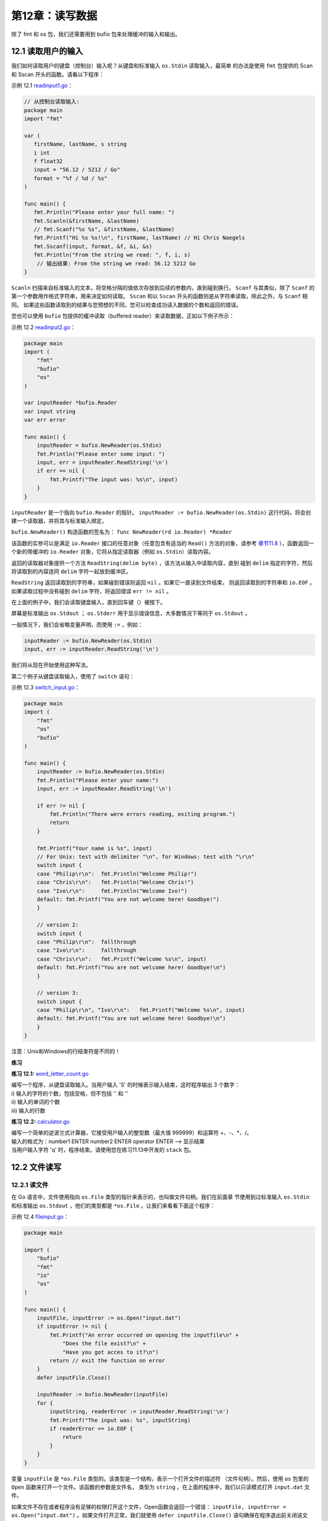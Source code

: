 第12章：读写数据
===================

除了 fmt 和 os 包，我们还需要用到 bufio 包来处理缓冲的输入和输出。

12.1 读取用户的输入
--------------------

我们如何读取用户的键盘（控制台）输入呢？从键盘和标准输入 ``os.Stdin`` 读取输入，最简单
的办法是使用 ``fmt`` 包提供的 Scan 和 Sscan 开头的函数。请看以下程序：

示例 12.1 `readinput1.go <examples/chapter_12/readinput1.go>`__\ ：

.. code:: go

    // 从控制台读取输入:
    package main
    import "fmt"

    var (
       firstName, lastName, s string
       i int
       f float32
       input = "56.12 / 5212 / Go"
       format = "%f / %d / %s"
    )

    func main() {
       fmt.Println("Please enter your full name: ")
       fmt.Scanln(&firstName, &lastName)
       // fmt.Scanf("%s %s", &firstName, &lastName)
       fmt.Printf("Hi %s %s!\n", firstName, lastName) // Hi Chris Naegels
       fmt.Sscanf(input, format, &f, &i, &s)
       fmt.Println("From the string we read: ", f, i, s)
        // 输出结果: From the string we read: 56.12 5212 Go
    }

``Scanln`` 扫描来自标准输入的文本，将空格分隔的值依次存放到后续的参数内，直到碰到换行。 
``Scanf`` 与其类似，除了 ``Scanf`` 的第一个参数用作格式字符串，用来决定如何读取。 
``Sscan`` 和以 ``Sscan`` 开头的函数则是从字符串读取，除此之外，与 ``Scanf`` 相同。
如果这些函数读取到的结果与您预想的不同，您可以检查成功读入数据的个数和返回的错误。

您也可以使用 ``bufio`` 包提供的缓冲读取（buffered reader）来读取数据，正如以下例子所示：

示例 12.2 `readinput2.go <examples/chapter_12/readinput2.go>`__\ ：

.. code:: go

    package main
    import (
        "fmt"
        "bufio"
        "os"
    )

    var inputReader *bufio.Reader
    var input string
    var err error

    func main() {
        inputReader = bufio.NewReader(os.Stdin)
        fmt.Println("Please enter some input: ")
        input, err = inputReader.ReadString('\n')
        if err == nil {
            fmt.Printf("The input was: %s\n", input)
        }
    }

``inputReader`` 是一个指向 ``bufio.Reader`` 的指针。 
``inputReader := bufio.NewReader(os.Stdin)``
这行代码，将会创建一个读取器，并将其与标准输入绑定。

``bufio.NewReader()`` 构造函数的签名为： ``func NewReader(rd io.Reader) *Reader``

该函数的实参可以是满足 ``io.Reader`` 接口的任意对象（任意包含有适当的 ``Read()``
方法的对象，请参考 `章节11.8 <11.8.md>`__ ），函数返回一个新的带缓冲的 ``io.Reader`` 
对象，它将从指定读取器（例如 ``os.Stdin``\ ）读取内容。

返回的读取器对象提供一个方法 ``ReadString(delim byte)`` ，该方法从输入中读取内容，直到
碰到 ``delim`` 指定的字符，然后将读取到的内容连同 ``delim`` 字符一起放到缓冲区。

``ReadString`` 返回读取到的字符串，如果碰到错误则返回 ``nil`` 。如果它一直读到文件结束，
则返回读取到的字符串和 ``io.EOF`` 。如果读取过程中没有碰到 ``delim`` 字符，将返回错误
``err != nil`` 。

在上面的例子中，我们会读取键盘输入，直到回车键（）被按下。

屏幕是标准输出 ``os.Stdout`` ； ``os.Stderr`` 用于显示错误信息，大多数情况下等同于 ``os.Stdout`` 。

一般情况下，我们会省略变量声明，而使用 ``:=`` ，例如：

.. code:: go

    inputReader := bufio.NewReader(os.Stdin)
    input, err := inputReader.ReadString('\n')

我们将从现在开始使用这种写法。

第二个例子从键盘读取输入，使用了 ``switch`` 语句：

示例 12.3 `switch\_input.go <examples/chapter_12/switch_input.go>`__\ ：

.. code:: go

    package main
    import (
        "fmt"
        "os"
        "bufio"
    )

    func main() {
        inputReader := bufio.NewReader(os.Stdin)
        fmt.Println("Please enter your name:")
        input, err := inputReader.ReadString('\n')

        if err != nil {
            fmt.Println("There were errors reading, exiting program.")
            return
        }

        fmt.Printf("Your name is %s", input)
        // For Unix: test with delimiter "\n", for Windows: test with "\r\n"
        switch input {
        case "Philip\r\n":  fmt.Println("Welcome Philip!")
        case "Chris\r\n":   fmt.Println("Welcome Chris!")
        case "Ivo\r\n":     fmt.Println("Welcome Ivo!")
        default: fmt.Printf("You are not welcome here! Goodbye!")
        }

        // version 2:   
        switch input {
        case "Philip\r\n":  fallthrough
        case "Ivo\r\n":     fallthrough
        case "Chris\r\n":   fmt.Printf("Welcome %s\n", input)
        default: fmt.Printf("You are not welcome here! Goodbye!\n")
        }

        // version 3:
        switch input {
        case "Philip\r\n", "Ivo\r\n":   fmt.Printf("Welcome %s\n", input)
        default: fmt.Printf("You are not welcome here! Goodbye!\n")
        }
    }

注意：Unix和Windows的行结束符是不同的！

**练习**

**练习 12.1:**
`word_letter_count.go <exercises/chapter_12/word_letter_count.go>`__

| 编写一个程序，从键盘读取输入。当用户输入 'S' 的时候表示输入结束，这时程序输出 3 个数字：
| i) 输入的字符的个数，包括空格，但不包括 '' 和 ''
| ii) 输入的单词的个数
| iii) 输入的行数

**练习 12.2:** `calculator.go <exercises/chapter_12/calculator.go>`__

| 编写一个简单的逆波兰式计算器，它接受用户输入的整型数（最大值 999999）和运算符 +、-、\*、/。
| 输入的格式为：number1 ENTER number2 ENTER operator ENTER --> 显示结果
| 当用户输入字符 'q' 时，程序结束。请使用您在练习11.13中开发的 ``stack`` 包。

12.2 文件读写
--------------

12.2.1 读文件
++++++++++++++

在 Go 语言中，文件使用指向 ``os.File`` 类型的指针来表示的，也叫做文件句柄。我们在前面章
节使用到过标准输入 ``os.Stdin`` 和标准输出 ``os.Stdout`` ，他们的类型都是
``*os.File`` 。让我们来看看下面这个程序：

示例 12.4 `fileinput.go <examples/chapter_12/fileinput.go>`__\ ：

.. code:: go

    package main

    import (
        "bufio"
        "fmt"
        "io"
        "os"
    )

    func main() {
        inputFile, inputError := os.Open("input.dat")
        if inputError != nil {
            fmt.Printf("An error occurred on opening the inputfile\n" +
                "Does the file exist?\n" +
                "Have you got acces to it?\n")
            return // exit the function on error
        }
        defer inputFile.Close()

        inputReader := bufio.NewReader(inputFile)
        for {
            inputString, readerError := inputReader.ReadString('\n')
            fmt.Printf("The input was: %s", inputString)
            if readerError == io.EOF {
                return
            }      
        }
    }

变量 ``inputFile`` 是 ``*os.File`` 类型的。该类型是一个结构，表示一个打开文件的描述符
（文件句柄）。然后，使用 ``os`` 包里的 ``Open`` 函数来打开一个文件。该函数的参数是文件名，
类型为 ``string`` 。在上面的程序中，我们以只读模式打开 ``input.dat`` 文件。

如果文件不存在或者程序没有足够的权限打开这个文件，Open函数会返回一个错误： 
``inputFile, inputError = os.Open("input.dat")`` 。如果文件打开正常，我们就使用
``defer inputFile.Close()`` 语句确保在程序退出前关闭该文件。然后，我们使用 ``bufio.NewReader``
来获得一个读取器变量。

通过使用 ``bufio`` 包提供的读取器（写入器也类似），如上面程序所示，我们可以很方便的操作相对高层的
string 对象，而避免了去操作比较底层的字节。

接着，我们在一个无限循环中使用 ``ReadString('\n')`` 或 ``ReadBytes('\n')`` 将文件的内容逐行（行结束符 ''）读取出来。

**注意：** 在之前的例子中，我们看到，Unix和Linux的行结束符是
，而Windows的行结束符是 。在使用 ``ReadString`` 和 ``ReadBytes``
方法的时候，我们不需要关心操作系统的类型，直接使用
就可以了。另外，我们也可以使用 ``ReadLine()`` 方法来实现相同的功能。

一旦读取到文件末尾，变量 ``readerError``
的值将变成非空（事实上，其值为常量 ``io.EOF``\ ），我们就会执行
``return`` 语句从而退出循环。

**其他类似函数：**

**1) 将整个文件的内容读到一个字符串里：**

如果您想这么做，可以使用 ``io/ioutil`` 包里的 ``ioutil.ReadFile()``
方法，该方法第一个返回值的类型是 ``[]byte`` ，里面存放读取到的内容，第二个返回值是错误，
如果没有错误发生，第二个返回值为 nil。请看示例 12.5。类似的，函数 ``WriteFile()`` 
可以将 ``[]byte`` 的值写入文件。

示例 12.5
`read\_write\_file1.go <examples/chapter_12/read_write_file1.go>`__\ ：

.. code:: go

    package main
    import (
        "fmt"
        "io/ioutil"
        "os"
    )

    func main() {
        inputFile := "products.txt"
        outputFile := "products_copy.txt"
        buf, err := ioutil.ReadFile(inputFile)
        if err != nil {
            fmt.Fprintf(os.Stderr, "File Error: %s\n", err)
            // panic(err.Error())
        }
        fmt.Printf("%s\n", string(buf))
        err = ioutil.WriteFile(outputFile, buf, 0644) // oct, not hex
        if err != nil {
            panic(err.Error())
        }
    }

**2) 带缓冲的读取**

在很多情况下，文件的内容是不按行划分的，或者干脆就是一个二进制文件。在这种情况下， 
``ReadString()`` 就无法使用了，我们可以使用
``bufio.Reader`` 的 ``Read()``\ ，它只接收一个参数：

.. code:: go

    buf := make([]byte, 1024)
    ...
    n, err := inputReader.Read(buf)
    if (n == 0) { break}

变量 n 的值表示读取到的字节数.

**3) 按列读取文件中的数据**

如果数据是按列排列并用空格分隔的，你可以使用 ``fmt`` 包提供的以 FScan
开头的一系列函数来读取他们。请看以下程序，我们将 3 列的数据分别读入变量
v1、v2 和 v3 内，然后分别把他们添加到切片的尾部。

示例 12.6 `read\_file2.go <examples/chapter_12/read_file2.go>`__\ ：

.. code:: go

    package main
    import (
        "fmt"
        "os"
    )

    func main() {
        file, err := os.Open("products2.txt")
        if err != nil {
            panic(err)
        }
        defer file.Close()

        var col1, col2, col3 []string
        for {
            var v1, v2, v3 string
            _, err := fmt.Fscanln(file, &v1, &v2, &v3)
            // scans until newline
            if err != nil {
                break
            }
            col1 = append(col1, v1)
            col2 = append(col2, v2)
            col3 = append(col3, v3)
        }

        fmt.Println(col1)
        fmt.Println(col2)
        fmt.Println(col3)
    }

输出结果：

::

    [ABC FUNC GO]
    [40 56 45]
    [150 280 356]

**注意：** ``path`` 包里包含一个子包叫 ``filepath`` ，这个子包提供了跨平台的函数，
用于处理文件名和路径。例如 Base() 函数用于获得路径中的最后一个元素（不包含后面的分隔符）：

.. code:: go

    import "path/filepath"
    filename := filepath.Base(path)

**练习 12.3** ： `read_csv.go <exercises/chapter_12/read_csv.go>`__

文件 products.txt 的内容如下：

::

    "The ABC of Go";25.5;1500
    "Functional Programming with Go";56;280
    "Go for It";45.9;356
    "The Go Way";55;500

每行的第一个字段为 title，第二个字段为 price，第三个字段为
quantity。内容的格式基本与 示例 12.3c
的相同，除了分隔符改成了分号。请读取出文件的内容，创建一个结构用于存取一行的数据，然后使用结构的切片，并把数据打印出来。

关于解析 CSV 文件， ``encoding/csv`` 包提供了相应的功能。具体请参考 http://golang.org/pkg/encoding/csv/

12.2.2 ``compress`` 包：读取压缩文件
++++++++++++++++++++++++++++++++++++++++

``compress`` 包提供了读取压缩文件的功能，支持的压缩文件格式为：bzip2、flate、gzip、lzw
和 zlib。

下面的程序展示了如何读取一个 gzip 文件。

示例 12.7 `gzipped.go <examples/chapter_12/gzipped.go>`__\ ：

.. code:: go

    package main

    import (
        "fmt"
        "bufio"
        "os"
        "compress/gzip"
    )

    func main() {
        fName := "MyFile.gz"
        var r *bufio.Reader
        fi, err := os.Open(fName)
        if err != nil {
            fmt.Fprintf(os.Stderr, "%v, Can't open %s: error: %s\n", os.Args[0], fName,
                err)
            os.Exit(1)
        }
        defer fi.Close()
        fz, err := gzip.NewReader(fi)
        if err != nil {
            r = bufio.NewReader(fi)
        } else {
            r = bufio.NewReader(fz)
        }

        for {
            line, err := r.ReadString('\n')
            if err != nil {
                fmt.Println("Done reading file")
                os.Exit(0)
            }
            fmt.Println(line)
        }
    }

12.2.3 写文件
+++++++++++++++

请看以下程序：

示例 12.8 `fileoutput.go <examples/chapter_12/fileoutput.go>`__\ ：

.. code:: go

    package main

    import (
        "os"
        "bufio"
        "fmt"
    )

    func main () {
        // var outputWriter *bufio.Writer
        // var outputFile *os.File
        // var outputError os.Error
        // var outputString string
        outputFile, outputError := os.OpenFile("output.dat", os.O_WRONLY|os.O_CREATE, 0666)
        if outputError != nil {
            fmt.Printf("An error occurred with file opening or creation\n")
            return  
        }
        defer outputFile.Close()

        outputWriter := bufio.NewWriter(outputFile)
        outputString := "hello world!\n"

        for i:=0; i<10; i++ {
            outputWriter.WriteString(outputString)
        }
        outputWriter.Flush()
    }

除了文件句柄，我们还需要 ``bufio`` 的 ``Writer`` 。我们以只写模式打开文件 ``output.dat`` ，如果文件不存在则自动创建：

.. code:: go

    outputFile, outputError := os.OpenFile("output.dat", os.O_WRONLY|os.O_CREATE, 0666)

可以看到， ``OpenFile`` 函数有三个参数：文件名、一个或多个标志（使用逻辑运算符“\|”连接），使用的文件权限。

我们通常会用到以下标志：

-  ``os.O_RDONLY`` ：只读
-  ``os.O_WRONLY`` ：只写
-  ``os.O_CREATE`` ：创建：如果指定文件不存在，就创建该文件。
-  ``os.O_TRUNC`` ：截断：如果指定文件已存在，就将该文件的长度截为0。

在读文件的时候，文件的权限是被忽略的，所以在使用 ``OpenFile`` 时传入的第三个参数可以用0。
而在写文件时，不管是 Unix 还是 Windows，都需要使用 0666。

然后，我们创建一个写入器（缓冲区）对象：

.. code:: go

    outputWriter := bufio.NewWriter(outputFile)

接着，使用一个 for 循环，将字符串写入缓冲区，写 10 次： ``outputWriter.WriteString(outputString)``

缓冲区的内容紧接着被完全写入文件： ``outputWriter.Flush()``

如果写入的东西很简单，我们可以使用 ``fmt.Fprintf(outputFile, "Some test data.\n")``
直接将内容写入文件。 ``fmt`` 包里的 F 开头的 Print 函数可以直接写入任何
``io.Writer`` ，包括文件（请参考 `章节12.8 <12.8.md>`__)。

程序 ``filewrite.go`` 展示了不使用 ``fmt.FPrintf`` 函数，使用其他函数如何写文件：

示例 12.8 `filewrite.go <examples/chapter_12/filewrite.go>`__\ ：

.. code:: go

    package main

    import "os"

    func main() {
        os.Stdout.WriteString("hello, world\n")
        f, _ := os.OpenFile("test", os.O_CREATE|os.O_WRONLY, 0666)
        defer f.Close()
        f.WriteString("hello, world in a file\n")
    }

使用 ``os.Stdout.WriteString("hello, world\n")`` ，我们可以输出到屏幕。

我们以只写模式创建或打开文件"test"，并且忽略了可能发生的错误： 
``f, _ := os.OpenFile("test", os.O_CREATE|os.O_WRONLY, 0666)``

我们不使用缓冲区，直接将内容写入文件： ``f.WriteString( )``

**练习12.4** ： `wiki_part1.go <exercises/chapter_12/wiki_part1.go>`__

（这是一个独立的练习，但是同时也是为 `章节15.4 <15.4.md>`__ 做准备）

程序中的数据结构如下，是一个包含以下字段的结构:

.. code:: go

    type Page struct {
        Title string
        Body  []byte
    }

请给这个结构编写一个 ``save`` 方法，将 Title 作为文件名、Body作为文件内容，写入到文本文件中。

再编写一个 ``load`` 函数，接收的参数是字符串 title，该函数读取出与 title
对应的文本文件。请使用 ``*Page`` 做为参数，因为这个结构可能相当巨大，我们不想在内存中拷贝它。请使用
``ioutil`` 包里的函数（参考章节12.2.1）。

12.3 文件拷贝
---------------

如何拷贝一个文件到另一个文件？最简单的方式就是使用 io 包：

示例 12.10 `filecopy.go <examples/chapter_12/filecopy.go>`__\ ：

.. code:: go

    // filecopy.go
    package main

    import (
        "fmt"
        "io"
        "os"
    )

    func main() {
        CopyFile("target.txt", "source.txt")
        fmt.Println("Copy done!")
    }

    func CopyFile(dstName, srcName string) (written int64, err error) {
        src, err := os.Open(srcName)
        if err != nil {
            return
        }
        defer src.Close()

        dst, err := os.Create(dstName)
        if err != nil {
            return
        }
        defer dst.Close()

        return io.Copy(dst, src)
    }

注意 ``defer`` 的使用：当打开dst文件时发生了错误，那么 ``defer``
仍然能够确保 ``src.Close()`` 执行。如果不这么做，src文件会一直保持打开状态并占用资源。

12.4 从命令行读取参数
----------------------

12.4.1 os 包
++++++++++++++

os 包中有一个 string 类型的切片变量
``os.Args``\ ，用来处理一些基本的命令行参数，它在程序启动后读取命令行输入的参数。来看下面的打招呼程序：

示例 12.11 `os\_args.go <examples/chapter_12/os_args.go>`__\ ：

.. code:: go

    // os_args.go
    package main

    import (
        "fmt"
        "os"
        "strings"
    )

    func main() {
        who := "Alice "
        if len(os.Args) > 1 {
            who += strings.Join(os.Args[1:], " ")
        }
        fmt.Println("Good Morning", who)
    }

我们在 IDE 或编辑器中直接运行这个程序输出： ``Good Morning Alice``

我们在命令行运行 ``os_args`` 或 ``./os_args`` 会得到同样的结果。

但是我们在命令行加入参数，像这样： ``os_args John Bill Marc Luke`` ，将得到这样的输出： 
``Good Morning Alice John Bill Marc Luke``

这个命令行参数会放置在切片 ``os.Args[]`` 中（以空格分隔），从索引1开始（ ``os.Args[0]``
放的是程序本身的名字，在本例中是 ``os_args``\ ）。函数 ``strings.Join``
以空格为间隔连接这些参数。

**练习 12.5** ： `hello\_who.go <exercises/chapter_12/hello_who.go>`__

写一个"Hello World"的变种程序：把人的名字作为程序命令行执行的一个参数，比如：
``hello_who Evan Michael Laura`` 那么会输出 ``Hello Evan Michael Laura``!

12.4.2 flag 包
++++++++++++++++

flag 包有一个扩展功能用来解析命令行选项。但是通常被用来替换基本常量，例如，在某些情况下
我们希望在命令行给常量一些不一样的值。（参看 19 章的项目）

在 flag 包中有一个 Flag 被定义成一个含有如下字段的结构体：

.. code:: go

    type Flag struct {
        Name     string // name as it appears on command line
        Usage    string // help message
        Value    Value  // value as set
        DefValue string // default value (as text); for usage message
    }

下面的程序 ``echo.go`` 模拟了 Unix 的 echo 功能：

.. code:: go

    package main

    import (
        "flag" // command line option parser
        "os"
    )

    var NewLine = flag.Bool("n", false, "print newline") // echo -n flag, of type *bool

    const (
        Space   = " "
        Newline = "\n"
    )

    func main() {
        flag.PrintDefaults()
        flag.Parse() // Scans the arg list and sets up flags
        var s string = ""
        for i := 0; i < flag.NArg(); i++ {
            if i > 0 {
                s += " "
                if *NewLine { // -n is parsed, flag becomes true
                    s += Newline
                }
            }
            s += flag.Arg(i)
        }
        os.Stdout.WriteString(s)
    }

``flag.Parse()`` 扫描参数列表（或者常量列表）并设置 flag,
``flag.Arg(i)`` 表示第i个参数。\ ``Parse()`` 之后 ``flag.Arg(i)``
全部可用，\ ``flag.Arg(0)`` 就是第一个真实的 flag，而不是像
``os.Args(0)`` 放置程序的名字。

``flag.Narg()`` 返回参数的数量。解析后 flag 或常量就可用了。
``flag.Bool()`` 定义了一个默认值是 ``false`` 的
flag：当在命令行出现了第一个参数（这里是 "n"），flag 被设置成
``true``\ （NewLine 是 ``*bool`` 类型）。flag 被解引用到
``*NewLine``\ ，所以当值是 ``true`` 时将添加一个 Newline（""）。

``flag.PrintDefaults()`` 打印 flag 的使用帮助信息，本例中打印的是：

.. code:: go

    -n=false: print newline

``flag.VisitAll(fn func(*Flag))`` 是另一个有用的功能：按照字典顺序遍历
flag，并且对每个标签调用 fn （参考 15.8 章的例子）

当在命令行（Windows）中执行：\ ``echo.exe A B C``\ ，将输出：\ ``A B C``\ ；执行
``echo.exe -n A B C``\ ，将输出：

::

    A
    B
    C

每个字符的输出都新起一行，每次都在输出的数据前面打印使用帮助信息：\ ``-n=false: print newline``\ 。

对于 ``flag.Bool`` 你可以设置布尔型 flag 来测试你的代码，例如定义一个
flag ``processedFlag``:

.. code:: go

    var processedFlag = flag.Bool("proc", false, "nothing processed yet")

在后面用如下代码来测试：

.. code:: go

    if *processedFlag { // found flag -proc
        r = process()
    }

要给 flag 定义其它类型，可以使用 ``flag.Int()`` ， ``flag.Float64()`` ， ``flag.String()`` 。

在第 15.8 章你将找到一个具体的例子。

12.5 用 buffer 读取文件
-------------------------

在下面的例子中，我们结合使用了缓冲读取文件和命令行 flag 解析这两项技术。如果不加参数，那么你输入什么屏幕就打印什么。

参数被认为是文件名，如果文件存在的话就打印文件内容到屏幕。命令行执行 ``cat test`` 测试输出。

示例 12.11 `cat.go <examples/chapter_12/cat.go>`__\ ：

.. code:: go

    package main

    import (
        "bufio"
        "flag"
        "fmt"
        "io"
        "os"
    )

    func cat(r *bufio.Reader) {
        for {
            buf, err := r.ReadBytes('\n')
            if err == io.EOF {
                break
            }
            fmt.Fprintf(os.Stdout, "%s", buf)
        }
        return
    }

    func main() {
        flag.Parse()
        if flag.NArg() == 0 {
            cat(bufio.NewReader(os.Stdin))
        }
        for i := 0; i < flag.NArg(); i++ {
            f, err := os.Open(flag.Arg(i))
            if err != nil {
                fmt.Fprintf(os.Stderr, "%s:error reading from %s: %s\n", os.Args[0], flag.Arg(i), err.Error())
                continue
            }
            cat(bufio.NewReader(f))
        }
    }

在 12.6 章节，我们将看到如何使用缓冲写入。

**练习12.6** ： `cat_numbered.go <exercises/chapter_12/cat_numbered.go>`__

扩展 cat.go 例子，使用 flag 添加一个选项，目的是为每一行头部加入一个行号。使用 ``cat -n test``
测试输出。

12.6 用切片读写文件
--------------------

切片提供了 Go 中处理 I/O 缓冲的标准方式，下面 ``cat`` 函数的第二版中，在一个切片缓冲内
使用无限 for 循环（直到文件尾部 EOF）读取文件，并写入到标准输出（ ``os.Stdout`` ）。

.. code:: go

    func cat(f *os.File) {
        const NBUF = 512
        var buf [NBUF]byte
        for {
            switch nr, err := f.Read(buf[:]); true {
            case nr < 0:
                fmt.Fprintf(os.Stderr, "cat: error reading: %s\n", err.Error())
                os.Exit(1)
            case nr == 0: // EOF
                return
            case nr > 0:
                if nw, ew := os.Stdout.Write(buf[0:nr]); nw != nr {
                    fmt.Fprintf(os.Stderr, "cat: error writing: %s\n", ew.Error())
                }
            }
        }
    }

上面的代码来自于 ``cat2.go`` ，使用了 os 包中的 ``os.File`` 和 ``Read`` 方法； 
``cat2.go`` 与 ``cat.go`` 具有同样的功能。

示例 12.14 `cat2.go <examples/chapter_12/cat2.go>`__\ ：

.. code:: go

    package main

    import (
        "flag"
        "fmt"
        "os"
    )

    func cat(f *os.File) {
        const NBUF = 512
        var buf [NBUF]byte
        for {
            switch nr, err := f.Read(buf[:]); true {
            case nr < 0:
                fmt.Fprintf(os.Stderr, "cat: error reading: %s\n", err.Error())
                os.Exit(1)
            case nr == 0: // EOF
                return
            case nr > 0:
                if nw, ew := os.Stdout.Write(buf[0:nr]); nw != nr {
                    fmt.Fprintf(os.Stderr, "cat: error writing: %s\n", ew.Error())
                }
            }
        }
    }

    func main() {
        flag.Parse() // Scans the arg list and sets up flags
        if flag.NArg() == 0 {
            cat(os.Stdin)
        }
        for i := 0; i < flag.NArg(); i++ {
            f, err := os.Open(flag.Arg(i))
            if f == nil {
                fmt.Fprintf(os.Stderr, "cat: can't open %s: error %s\n", flag.Arg(i), err)
                os.Exit(1)
            }
            cat(f)
            f.Close()
        }
    }

12.7 用 defer 关闭文件
------------------------

``defer`` 关键字（参看 6.4）对于在函数结束时关闭打开的文件非常有用，例如下面的代码片段：

.. code:: go

    func data(name string) string {
        f, _ := os.OpenFile(name, os.O_RDONLY, 0)
        defer f.Close() // idiomatic Go code!
        contents, _ := ioutil.ReadAll(f)
        return string(contents)
    }

在函数 return 后执行了 ``f.Close()``

12.8 使用接口的实际例子：fmt.Fprintf
--------------------------------------

例子程序 ``io_interfaces.go`` 很好的阐述了 io 包中的接口概念。

示例 12.15 `io\_interfaces.go <examples/chapter_12/io_interfaces.go>`__ ：

.. code:: go

    // interfaces being used in the GO-package fmt
    package main

    import (
        "bufio"
        "fmt"
        "os"
    )

    func main() {
        // unbuffered
        fmt.Fprintf(os.Stdout, "%s\n", "hello world! - unbuffered")
        // buffered: os.Stdout implements io.Writer
        buf := bufio.NewWriter(os.Stdout)
        // and now so does buf.
        fmt.Fprintf(buf, "%s\n", "hello world! - buffered")
        buf.Flush()
    }

输出：

::

    hello world! - unbuffered
    hello world! - buffered

下面是 ``fmt.Fprintf()`` 函数的实际签名

.. code:: go

    func Fprintf(w io.Writer, format string, a ...interface{}) (n int, err error)

其不是写入一个文件，而是写入一个 ``io.Writer`` 接口类型的变量，下面是
``Writer`` 接口在 io 包中的定义：

.. code:: go

    type Writer interface {
        Write(p []byte) (n int, err error)
    }

``fmt.Fprintf()`` 依据指定的格式向第一个参数内写入字符串，第一个参数必须实现了
``io.Writer`` 接口。 ``Fprintf()`` 能够写入任何类型，只要其实现了 ``Write`` 方法，
包括 ``os.Stdout``,文件（例如 os.File），管道，网络连接，通道等等，同样的也可以使用 bufio
包中缓冲写入。bufio 包中定义了 ``type Writer struct{...}`` 。

bufio.Writer 实现了 Write 方法：

.. code:: go

    func (b *Writer) Write(p []byte) (nn int, err error)

它还有一个工厂函数：传给它一个 ``io.Writer`` 类型的参数，它会返回一个带缓冲的 ``bufio.Writer`` 类型的 ``io.Writer``:

.. code:: go

    func NewWriter(wr io.Writer) (b *Writer)

其适合任何形式的缓冲写入。

在缓冲写入的最后千万不要忘了使用 ``Flush()`` ，否则最后的输出不会被写入。

在 15.2-15.8 章节，我们将使用 ``fmt.Fprint`` 函数向 ``http.ResponseWriter`` 写入，其同样实现了 io.Writer 接口。

**练习12.7** ： `remove_3till5char.go <exercises/chapter_12/remove_3till5char.go>`__

下面的代码有一个输入文件 ``goprogram`` ，然后以每一行为单位读取，从读取的当前行中截取第 3 到第 5
的字节写入另一个文件。然而当你运行这个程序，输出的文件却是个空文件。找出程序逻辑中的
bug，修正它并测试。

.. code:: go

    package main

    import (
        "bufio"
        "fmt"
        "os"
        "io"
    )

    func main() {
        inputFile, _ := os.Open("goprogram")
        outputFile, _ := os.OpenFile("goprogramT", os.O_WRONLY|os.O_CREATE, 0666)
        defer inputFile.Close()
        defer outputFile.Close()
        inputReader := bufio.NewReader(inputFile)
        outputWriter := bufio.NewWriter(outputFile)
        for {
            inputString, _, readerError := inputReader.ReadLine()
            if readerError == io.EOF {
                fmt.Println("EOF")
                return
            }
            outputString := string(inputString[2:5]) + "\r\n"
            _, err := outputWriter.WriteString(outputString)
            if err != nil {
                fmt.Println(err)
                return
            }
        }
        fmt.Println("Conversion done")
    }

12.9 JSON 数据格式
--------------------

数据结构要在网络中传输或保存到文件，就必须对其编码和解码；目前存在很多编码格式：JSON，
XML，gob，Google 缓冲协议等等。Go 语言支持所有这些编码格式；在后面的章节，我们将讨论
前三种格式。

结构可能包含二进制数据，如果将其作为文本打印，那么可读性是很差的。另外结构内部可能包含
匿名字段，而不清楚数据的用意。

通过把数据转换成纯文本，使用命名的字段来标注，让其具有可读性。这样的数据格式可以通过网络
传输，而且是与平台无关的，任何类型的应用都能够读取和输出，不与操作系统和编程语言的类型相关。

下面是一些术语说明：

-  数据结构 --> 指定格式 = ``序列化`` 或 ``编码``\ （传输之前）
-  指定格式 --> 数据格式 = ``反序列化`` 或 ``解码``\ （传输之后）

序列化是在内存中把数据转换成指定格式（data -> string），反之亦然（string -> data structure）

编码也是一样的，只是输出一个数据流（实现了 io.Writer 接口）；解码是从一个数据流（实现了 
io.Reader）输出到一个数据结构。

我们都比较熟悉 XML 格式(参阅 `12.10 <12.9.md>`__)；但有些时候 JSON（JavaScript Object Notation，参阅
http://json.org\ ）被作为首选，主要是由于其格式上非常简洁。通常 JSON
被用于 web 后端和浏览器之间的通讯，但是在其它场景也同样的有用。

这是一个简短的 JSON 片段：

.. code:: javascript

    {
        "Person": {
            "FirstName": "Laura",
            "LastName": "Lynn"
        }
    }

尽管 XML 被广泛的应用，但是 JSON 更加简洁、轻量（占用更少的内存、磁盘及网络带宽）和
更好的可读性，这也使它越来越受欢迎。

Go 语言的 json 包可以让你在程序中方便的读取和写入 JSON 数据。

我们将在下面的例子里使用 json 包，并使用练习 10.1 `vcard.go <exercises/chapter_10/vcard.go>`__ 
中一个简化版本的 Address 和 VCard 结构（为了简单起见，我们忽略了很多错误处理，不过在实际
应用中你必须要合理的处理这些错误，参阅 13 章）

示例 12.16 `json.go <examples/chapter_12/json.go>`__\ ：

.. code:: go

    // json.go
    package main

    import (
        "encoding/json"
        "fmt"
        "log"
        "os"
    )

    type Address struct {
        Type    string
        City    string
        Country string
    }

    type VCard struct {
        FirstName string
        LastName  string
        Addresses []*Address
        Remark    string
    }

    func main() {
        pa := &Address{"private", "Aartselaar", "Belgium"}
        wa := &Address{"work", "Boom", "Belgium"}
        vc := VCard{"Jan", "Kersschot", []*Address{pa, wa}, "none"}
        // fmt.Printf("%v: \n", vc) // {Jan Kersschot [0x126d2b80 0x126d2be0] none}:
        // JSON format:
        js, _ := json.Marshal(vc)
        fmt.Printf("JSON format: %s", js)
        // using an encoder:
        file, _ := os.OpenFile("vcard.json", os.O_CREATE|os.O_WRONLY, 0666)
        defer file.Close()
        enc := json.NewEncoder(file)
        err := enc.Encode(vc)
        if err != nil {
            log.Println("Error in encoding json")
        }
    }

``json.Marshal()`` 的函数签名是 ``func Marshal(v interface{}) ([]byte, error)`` ，下面是数据编码后的
JSON 文本（实际上是一个 []byte）：

.. code:: javascript

    {
        "FirstName": "Jan",
        "LastName": "Kersschot",
        "Addresses": [{
            "Type": "private",
            "City": "Aartselaar",
            "Country": "Belgium"
        }, {
            "Type": "work",
            "City": "Boom",
            "Country": "Belgium"
        }],
        "Remark": "none"
    }

出于安全考虑，在 web 应用中最好使用 ``json.MarshalforHTML()`` 函数，其对数据执行HTML
转码，所以文本可以被安全地嵌在 HTML ``<script>`` 标签中。

``json.NewEncoder()`` 的函数签名是
``func NewEncoder(w io.Writer) *Encoder``\ ，返回的Encoder类型的指针可调用方法
``Encode(v interface{})``\ ，将数据对象 v 的json编码写入 ``io.Writer`` w 中。

JSON 与 Go 类型对应如下：

-  bool 对应 JSON 的 boolean
-  float64 对应 JSON 的 number
-  string 对应 JSON 的 string
-  nil 对应 JSON 的 null

不是所有的数据都可以编码为 JSON 类型：只有验证通过的数据结构才能被编码：

-  JSON 对象只支持字符串类型的 key；要编码一个 Go map 类型，map 必须是
   map[string]T（T是 ``json`` 包中支持的任何类型）
-  Channel，复杂类型和函数类型不能被编码
-  不支持循环数据结构；它将引起序列化进入一个无限循环
-  指针可以被编码，实际上是对指针指向的值进行编码（或者指针是 nil）

反序列化：
++++++++++++++

``UnMarshal()`` 的函数签名是 ``func Unmarshal(data []byte, v interface{}) error`` 把 JSON
解码为数据结构。

示例12.16中对 vc 编码后的数据为 ``js`` ，对其解码时，我们首先创建结构 VCard 用来保存
解码的数据： ``var v VCard`` 并调用 ``json.Unmarshal(js, &v)``\ ，解析 []byte 中的 
JSON 数据并将结果存入指针 &v 指向的值。

虽然反射能够让 JSON 字段去尝试匹配目标结构字段；但是只有真正匹配上的字段才会填充数据。
字段没有匹配不会报错，而是直接忽略掉。

（练习 15.2b
`twitter\_status\_json.go <exercises/chapter_15/twitter_status_json.go>`__
中用到了 UnMarshal）

解码任意的数据：
++++++++++++++++

json 包使用 ``map[string]interface{}`` 和 ``[]interface{}`` 储存任意的
JSON 对象和数组；其可以被反序列化为任何的 JSON blob 存储到接口值中。

来看这个 JSON 数据，被存储在变量 b 中：

.. code:: go

    b := []byte(`{"Name": "Wednesday", "Age": 6, "Parents": ["Gomez", "Morticia"]}`)

不用理解这个数据的结构，我们可以直接使用 Unmarshal
把这个数据编码并保存在接口值中：

.. code:: go

    var f interface{}
    err := json.Unmarshal(b, &f)

f 指向的值是一个 map，key 是一个字符串，value
是自身存储作为空接口类型的值：

.. code:: go

    map[string]interface{} {
        "Name": "Wednesday",
        "Age":  6,
        "Parents": []interface{} {
            "Gomez",
            "Morticia",
        },
    }

要访问这个数据，我们可以使用类型断言

.. code:: go

    m := f.(map[string]interface{})

我们可以通过 for range 语法和 type switch 来访问其实际类型：

.. code:: go

    for k, v := range m {
        switch vv := v.(type) {
        case string:
            fmt.Println(k, "is string", vv)
        case int:
            fmt.Println(k, "is int", vv)

        case []interface{}:
            fmt.Println(k, "is an array:")
            for i, u := range vv {
                fmt.Println(i, u)
            }
        default:
            fmt.Println(k, "is of a type I don’t know how to handle")
        }
    }

通过这种方式，你可以处理未知的 JSON 数据，同时可以确保类型安全。

解码数据到结构
++++++++++++++++

如果我们事先知道 JSON 数据，我们可以定义一个适当的结构并对 JSON
数据反序列化。下面的例子中，我们将定义：

.. code:: go

    type FamilyMember struct {
        Name    string
        Age     int
        Parents []string
    }

并对其反序列化：

.. code:: go

    var m FamilyMember
    err := json.Unmarshal(b, &m)

程序实际上是分配了一个新的切片。这是一个典型的反序列化引用类型（指针、切片和
map）的例子。

编码和解码流
++++++++++++++++

json 包提供 Decoder 和 Encoder 类型来支持常用 JSON
数据流读写。NewDecoder 和 NewEncoder 函数分别封装了 io.Reader 和
io.Writer 接口。

.. code:: go

    func NewDecoder(r io.Reader) *Decoder
    func NewEncoder(w io.Writer) *Encoder

要想把 JSON 直接写入文件，可以使用 json.NewEncoder
初始化文件（或者任何实现 io.Writer 的类型），并调用
Encode()；反过来与其对应的是使用 json.NewDecoder 和 Decode() 函数：

.. code:: go

    func NewDecoder(r io.Reader) *Decoder
    func (dec *Decoder) Decode(v interface{}) error

来看下接口是如何对实现进行抽象的：数据结构可以是任何类型，只要其实现了某种接口，目标或源数据要能够被编码就必须实现
io.Writer 或 io.Reader 接口。由于 Go 语言中到处都实现了 Reader 和
Writer，因此 Encoder 和 Decoder 可被应用的场景非常广泛，例如读取或写入
HTTP 连接、websockets 或文件。

12.10 XML 数据格式
---------------------

下面是与 12.9 节 JSON 例子等价的 XML 版本：

.. code:: xml

    <Person>
        <FirstName>Laura</FirstName>
        <LastName>Lynn</LastName>
    </Person>

如同 json 包一样，也有 ``Marshal()`` 和 ``UnMarshal()`` 从 XML
中编码和解码数据；但这个更通用，可以从文件中读取和写入（或者任何实现了
io.Reader 和 io.Writer 接口的类型）

和 JSON 的方式一样，XML 数据可以序列化为结构，或者从结构反序列化为 XML
数据；这些可以在例子 15.8（twitter\_status.go）中看到。

encoding/xml 包实现了一个简单的 XML 解析器（SAX），用来解析 XML
数据内容。下面的例子说明如何使用解析器：

示例 12.17 `xml.go <examples/chapter_12/xml.go>`__\ ：

.. code:: go

    // xml.go
    package main

    import (
        "encoding/xml"
        "fmt"
        "strings"
    )

    var t, token xml.Token
    var err error

    func main() {
        input := "<Person><FirstName>Laura</FirstName><LastName>Lynn</LastName></Person>"
        inputReader := strings.NewReader(input)
        p := xml.NewDecoder(inputReader)

        for t, err = p.Token(); err == nil; t, err = p.Token() {
            switch token := t.(type) {
            case xml.StartElement:
                name := token.Name.Local
                fmt.Printf("Token name: %s\n", name)
                for _, attr := range token.Attr {
                    attrName := attr.Name.Local
                    attrValue := attr.Value
                    fmt.Printf("An attribute is: %s %s\n", attrName, attrValue)
                    // ...
                }
            case xml.EndElement:
                fmt.Println("End of token")
            case xml.CharData:
                content := string([]byte(token))
                fmt.Printf("This is the content: %v\n", content)
                // ...
            default:
                // ...
            }
        }
    }

输出：

::

    Token name: Person
    Token name: FirstName
    This is the content: Laura
    End of token
    Token name: LastName
    This is the content: Lynn
    End of token
    End of token

包中定义了若干 XML
标签类型：StartElement，Chardata（这是从开始标签到结束标签之间的实际文本），EndElement，Comment，Directive
或 ProcInst。

包中同样定义了一个结构解析器：\ ``NewParser`` 方法持有一个
io.Reader（这里具体类型是
strings.NewReader）并生成一个解析器类型的对象。还有一个 ``Token()``
方法返回输入流里的下一个 XML
token。在输入流的结尾处，会返回（nil，io.EOF）

XML 文本被循环处理直到 ``Token()``
返回一个错误，因为已经到达文件尾部，再没有内容可供处理了。通过一个
type-switch 可以根据一些 XML 标签进一步处理。Chardata 中的内容只是一个
[]byte，通过字符串转换让其变得可读性强一些。

12.11 用 Gob 传输数据
-------------------------

Gob 是 Go 自己的以二进制形式序列化和反序列化程序数据的格式；可以在
``encoding`` 包中找到。这种格式的数据简称为 Gob （即 Go binary
的缩写）。类似于 Python 的 "pickle" 和 Java 的 "Serialization"。

Gob 通常用于远程方法调用（RPCs，参见 `15.9节 <15.9.md>`__ 的 rpc
包）参数和结果的传输，以及应用程序和机器之间的数据传输。 它和 JSON 或
XML 有什么不同呢？Gob 特定地用于纯 Go 的环境中，例如，两个用 Go
写的服务之间的通信。这样的话服务可以被实现得更加高效和优化。 Gob
不是可外部定义，语言无关的编码方式。因此它的首选格式是二进制，而不是像
JSON 和 XML 那样的文本格式。 Gob 并不是一种不同于 Go
的语言，而是在编码和解码过程中用到了 Go 的反射。

Gob 文件或流是完全自描述的：里面包含的所有类型都有一个对应的描述，并且总是可以用
Go 解码，而不需要了解文件的内容。

只有可导出的字段会被编码，零值会被忽略。在解码结构体的时候，只有同时匹配名称和可兼容类型
的字段才会被解码。当源数据类型增加新字段后，Gob 解码客户端仍然可以以这种方式正常工作：
解码客户端会继续识别以前存在的字段。并且还提供了很大的灵活性，比如在发送者看来，整数被编
码成没有固定长度的可变长度，而忽略具体的 Go 类型。

假如在发送者这边有一个有结构 T：

.. code:: go

    type T struct { X, Y, Z int }
    var t = T{X: 7, Y: 0, Z: 8}

而在接收者这边可以用一个结构体 U 类型的变量 u 来接收这个值：

.. code:: go

    type U struct { X, Y *int8 }
    var u U

在接收者中，X 的值是7，Y 的值是0（Y的值并没有从 t 中传递过来，因为它是零值）

和 JSON 的使用方式一样，Gob 使用通用的 ``io.Writer`` 接口，通过
``NewEncoder()`` 函数创建 ``Encoder`` 对象并调用
``Encode()``\ ；相反的过程使用通用的 ``io.Reader`` 接口，通过
``NewDecoder()`` 函数创建 ``Decoder`` 对象并调用 ``Decode()``\ 。

我们把示例 12.12 的信息写进名为 vcard.gob
的文件作为例子。这会产生一个文本可读数据和二进制数据的混合，当你试着在文本编辑中打开的时候会看到。

在示例 12.18 中你会看到一个编解码，并且以字节缓冲模拟网络传输的简单例子：

示例 12.18 `gob1.go <examples/chapter_12/gob1.go>`__\ ：

.. code:: go

    // gob1.go
    package main

    import (
        "bytes"
        "fmt"
        "encoding/gob"
        "log"
    )

    type P struct {
        X, Y, Z int
        Name    string
    }

    type Q struct {
        X, Y *int32
        Name string
    }

    func main() {
        // Initialize the encoder and decoder.  Normally enc and dec would be      
        // bound to network connections and the encoder and decoder would      
        // run in different processes.      
        var network bytes.Buffer   // Stand-in for a network connection      
        enc := gob.NewEncoder(&network) // Will write to network.      
        dec := gob.NewDecoder(&network) // Will read from network.      
        // Encode (send) the value.      
        err := enc.Encode(P{3, 4, 5, "Pythagoras"})
        if err != nil {
            log.Fatal("encode error:", err)
        }
        // Decode (receive) the value.      
        var q Q
        err = dec.Decode(&q)
        if err != nil {
            log.Fatal("decode error:", err)
        }
        fmt.Printf("%q: {%d,%d}\n", q.Name, *q.X, *q.Y)
    }
    // Output:   "Pythagoras": {3,4}

示例 12.19 `gob2.go <examples/chapter_12/gob2.go>`__ 编码到文件：

.. code:: go

    // gob2.go
    package main

    import (
        "encoding/gob"
        "log"
        "os"
    )

    type Address struct {
        Type             string
        City             string
        Country          string
    }

    type VCard struct {
        FirstName   string
        LastName    string
        Addresses   []*Address
        Remark      string
    }

    var content string

    func main() {
        pa := &Address{"private", "Aartselaar","Belgium"}
        wa := &Address{"work", "Boom", "Belgium"}
        vc := VCard{"Jan", "Kersschot", []*Address{pa,wa}, "none"}
        // fmt.Printf("%v: \n", vc) // {Jan Kersschot [0x126d2b80 0x126d2be0] none}:
        // using an encoder:
        file, _ := os.OpenFile("vcard.gob", os.O_CREATE|os.O_WRONLY, 0666)
        defer file.Close()
        enc := gob.NewEncoder(file)
        err := enc.Encode(vc)
        if err != nil {
            log.Println("Error in encoding gob")
        }
    }

**练习 12.8** ： `degob.go <exercises/chapter_12/degob.go>`__ ：

写一个程序读取 vcard.gob 文件，解码并打印它的内容。

12.12 Go 中的密码学
--------------------

通过网络传输的数据必须加密，以防止被 hacker（黑客）读取或篡改，并且保证发出的数据和收到
的数据检验和一致。鉴于 Go 母公司的业务，我们毫不惊讶地看到 Go 的标准库为该领域提供了超过
30 个的包：

-  ``hash`` 包：实现了 ``adler32`` 、 ``crc32`` 、 ``crc64`` 和 ``fnv`` 校验；
-  ``crypto`` 包：实现了其它的 hash 算法，比如
   ``md4`` 、 ``md5`` 、 ``sha1`` 等。以及完整地实现了
   ``aes`` 、 ``blowfish`` 、 ``rc4`` 、 ``rsa`` 、 ``xtea``
   等加密算法。

下面的示例用 ``sha1`` 和 ``md5`` 计算并输出了一些校验值。

示例 12.20 `hash_sha1.go <examples/chapter_12/hash_sha1.go>`__\ ：

.. code:: go

    // hash_sha1.go
    package main

    import (
        "fmt"
        "crypto/sha1"
        "io"
        "log"
    )

    func main() {
        hasher := sha1.New()
        io.WriteString(hasher, "test")
        b := []byte{}
        fmt.Printf("Result: %x\n", hasher.Sum(b))
        fmt.Printf("Result: %d\n", hasher.Sum(b))
        //
        hasher.Reset()
        data := []byte("We shall overcome!")
        n, err := hasher.Write(data)
        if n!=len(data) || err!=nil {
            log.Printf("Hash write error: %v / %v", n, err)
        }
        checksum := hasher.Sum(b)
        fmt.Printf("Result: %x\n", checksum)
    }

输出：

::

    Result: a94a8fe5ccb19ba61c4c0873d391e987982fbbd3
    Result: [169 74 143 229 204 177 155 166 28 76 8 115 211 145 233 135 152 47 187 211]
    Result: e2222bfc59850bbb00a722e764a555603bb59b2a

通过调用 ``sha1.New()`` 创建了一个新的 ``hash.Hash`` 对象，用来计算 SHA1
校验值。 ``Hash`` 类型实际上是一个接口，它实现了 ``io.Writer`` 接口：

.. code:: go

    type Hash interface {
        // Write (via the embedded io.Writer interface) adds more data to the running hash.
        // It never returns an error.
        io.Writer

        // Sum appends the current hash to b and returns the resulting slice.
        // It does not change the underlying hash state.
        Sum(b []byte) []byte

        // Reset resets the Hash to its initial state.
        Reset()

        // Size returns the number of bytes Sum will return.
        Size() int

        // BlockSize returns the hash's underlying block size.
        // The Write method must be able to accept any amount
        // of data, but it may operate more efficiently if all writes
        // are a multiple of the block size.
        BlockSize() int
    }

通过 io.WriteString 或 hasher.Write 将给定的 []byte 附加到当前的
``hash.Hash`` 对象中。

**练习12.9** ： `hash_md5.go <exercises/chapter_12/hash_md5.go>`__ ：

在示例 12.20 中检验 md5 算法。
